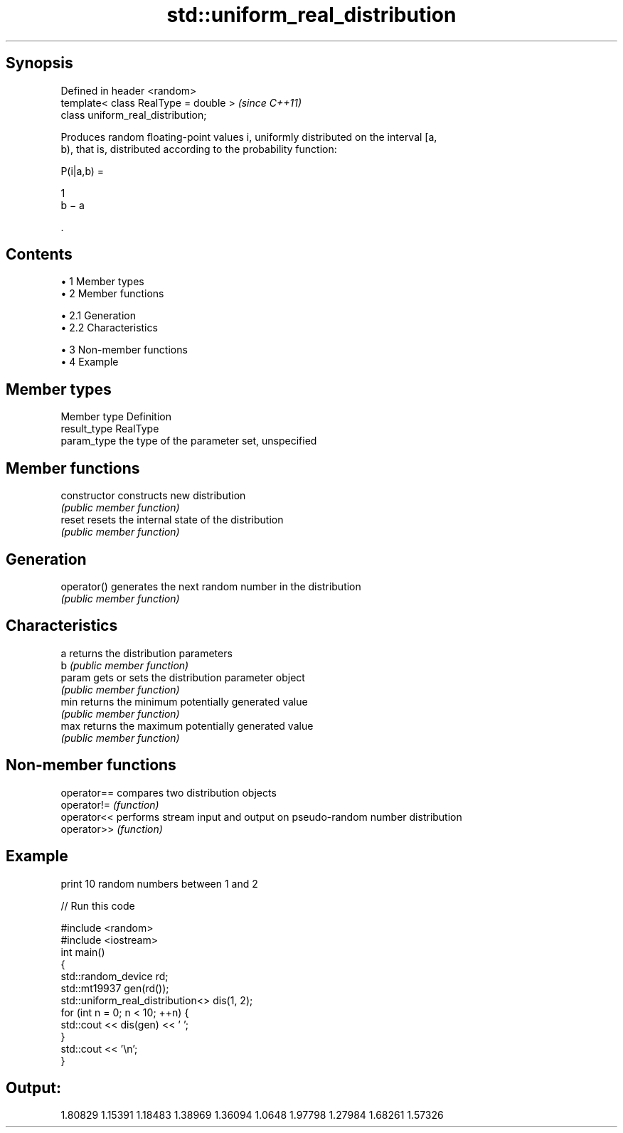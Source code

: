 .TH std::uniform_real_distribution 3 "Apr 19 2014" "1.0.0" "C++ Standard Libary"
.SH Synopsis
   Defined in header <random>
   template< class RealType = double >  \fI(since C++11)\fP
   class uniform_real_distribution;

   Produces random floating-point values i, uniformly distributed on the interval [a,
   b), that is, distributed according to the probability function:

   P(i|a,b) =

   1
   b − a

   .

.SH Contents

     • 1 Member types
     • 2 Member functions

          • 2.1 Generation
          • 2.2 Characteristics

     • 3 Non-member functions
     • 4 Example

.SH Member types

   Member type Definition
   result_type RealType
   param_type  the type of the parameter set, unspecified

.SH Member functions

   constructor   constructs new distribution
                 \fI(public member function)\fP
   reset         resets the internal state of the distribution
                 \fI(public member function)\fP
.SH Generation
   operator()    generates the next random number in the distribution
                 \fI(public member function)\fP
.SH Characteristics
   a             returns the distribution parameters
   b             \fI(public member function)\fP
   param         gets or sets the distribution parameter object
                 \fI(public member function)\fP
   min           returns the minimum potentially generated value
                 \fI(public member function)\fP
   max           returns the maximum potentially generated value
                 \fI(public member function)\fP

.SH Non-member functions

   operator== compares two distribution objects
   operator!= \fI(function)\fP
   operator<< performs stream input and output on pseudo-random number distribution
   operator>> \fI(function)\fP

.SH Example

   print 10 random numbers between 1 and 2

   
// Run this code

 #include <random>
 #include <iostream>
  
 int main()
 {
     std::random_device rd;
     std::mt19937 gen(rd());
     std::uniform_real_distribution<> dis(1, 2);
     for (int n = 0; n < 10; ++n) {
         std::cout << dis(gen) << ' ';
     }
     std::cout << '\\n';
 }

.SH Output:

 1.80829 1.15391 1.18483 1.38969 1.36094 1.0648 1.97798 1.27984 1.68261 1.57326
